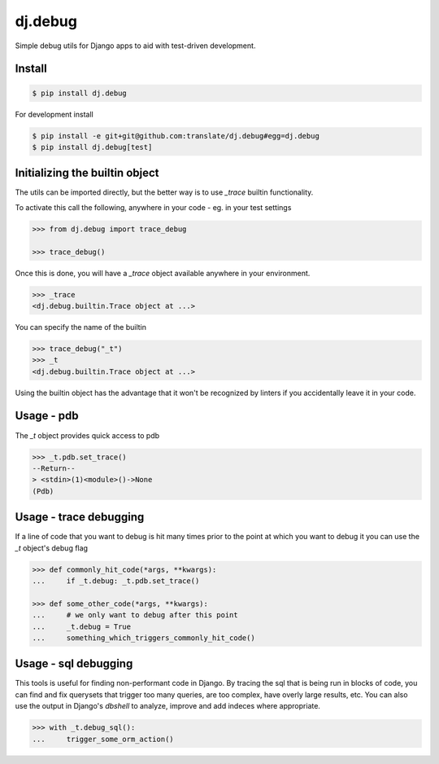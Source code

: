 dj.debug
========

Simple debug utils for Django apps to aid with test-driven development.


|build| |coverage|


Install
-------

.. code-block:: console

  $ pip install dj.debug


For development install

.. code-block:: console

  $ pip install -e git+git@github.com:translate/dj.debug#egg=dj.debug
  $ pip install dj.debug[test]


Initializing the builtin object
-------------------------------

The utils can be imported directly, but the better way is to use `_trace` builtin
functionality.

To activate this call the following, anywhere in your code - eg. in your test settings


.. code-block:: python

   >>> from dj.debug import trace_debug

   >>> trace_debug()

Once this is done, you will have a `_trace` object available anywhere in your environment.

.. code-block:: python

   >>> _trace
   <dj.debug.builtin.Trace object at ...>


You can specify the name of the builtin

.. code-block:: python

   >>> trace_debug("_t")
   >>> _t
   <dj.debug.builtin.Trace object at ...>

Using the builtin object has the advantage that it won't be recognized by linters if you
accidentally leave it in your code.


Usage - pdb
-----------

The `_t` object provides quick access to pdb

.. code-block:: python

   >>> _t.pdb.set_trace()
   --Return--
   > <stdin>(1)<module>()->None
   (Pdb)


Usage - trace debugging
-----------------------

If a line of code that you want to debug is hit many times prior to the point at which you
want to debug it you can use the `_t` object's debug flag

.. code-block:: python

   >>> def commonly_hit_code(*args, **kwargs):
   ...     if _t.debug: _t.pdb.set_trace()

   >>> def some_other_code(*args, **kwargs):
   ...     # we only want to debug after this point
   ...     _t.debug = True
   ...     something_which_triggers_commonly_hit_code()


Usage - sql debugging
---------------------

This tools is useful for finding non-performant code in Django. By tracing the sql that is
being run in blocks of code, you can find and fix querysets that trigger too many queries,
are too complex, have overly large results, etc. You can also use the output in Django's
`dbshell` to analyze, improve and add indeces where appropriate.


.. code-block:: python

   >>> with _t.debug_sql():
   ...     trigger_some_orm_action()



.. |build| image:: https://img.shields.io/travis/translate/dj.debug/master.svg?style=flat-square
        :alt: Build Status
        :target: https://travis-ci.org/translate/dj.debug/branches


.. |coverage| image:: https://img.shields.io/codecov/c/github/translate/dj.debug/master.svg?style=flat-square
        :target: https://codecov.io/gh/translate/dj.debug/branch/master
        :alt: Test Coverage
